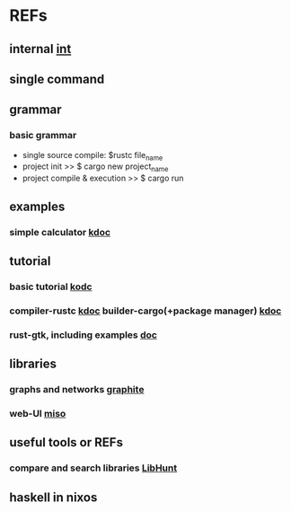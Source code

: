 #

* REFs
**  internal [[/home/auros/gits/programming/rust/][int]]

**  single command

**  grammar
***  basic grammar
 + single source compile: $rustc file_name
 + project init  >>  $ cargo new project_name
 + project compile & execution >> $ cargo run

**  examples
***  simple calculator [[https://velog.io/@apriljade0831/Rust%EB%A1%9C-%EA%B3%84%EC%82%B0%EA%B8%B0%EB%A5%BC-%EB%A7%8C%EB%93%A4%EC%96%B4%EB%B3%B4%EC%9E%90-Ubuntu-%EA%B0%9C%EB%B0%9C%ED%99%98%EA%B2%BD-%EC%84%A4%EC%A0%95-%EB%B0%8F-%EC%98%88%EC%A0%9C-%EC%8B%A4%ED%96%89][kdoc]]
**  tutorial
***  basic tutorial [[https://rinthel.github.io/rust-lang-book-ko/ch02-00-guessing-game-tutorial.html][kodc]]
***  compiler-rustc [[http://rust-lang.xyz/rust/article/3-Rust-%EC%BB%B4%ED%8C%8C%EC%9D%BC%EA%B3%BC-%EC%8B%A4%ED%96%89][kdoc]]  builder-cargo(+package manager)   [[https://velog.io/@keum0821/Rust-Cargo-%EC%95%8C%EC%95%84%EB%B3%B4%EA%B8%B0][kdoc]]
*** rust-gtk, including examples  [[https://turbomack.github.io/posts/2019-07-28-rust-vs-gui.html][doc]]
** libraries
*** graphs and networks [[https://github.com/alx741/graphite][graphite]]
*** web-UI [[https://github.com/dmjio/miso][miso]]

** useful tools or REFs
*** compare and search libraries [[https://www.libhunt.com/compare-alx741--graphite-vs-miso?ref=compare][LibHunt]]

**  haskell in nixos
